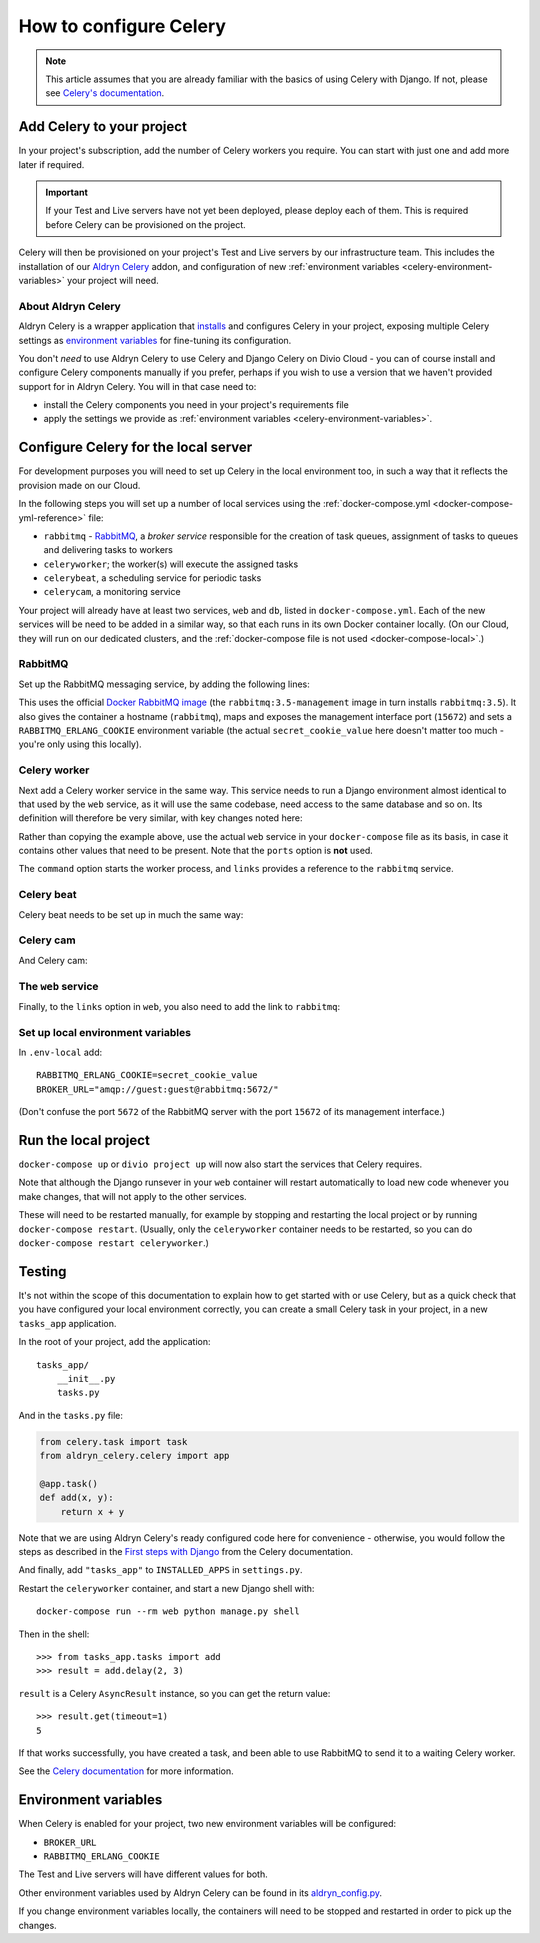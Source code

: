 .. _configure-celery:

How to configure Celery
=======================

..  note::

    This article assumes that you are already familiar with the basics of using
    Celery with Django. If not, please see `Celery's documentation
    <http://www.celeryproject.org/docs-and-support/>`_.


Add Celery to your project
-------------------------------

In your project's subscription, add the number of Celery workers you require. You can start with just one and add more
later if required.

..  important::

    If your Test and Live servers have not yet been deployed, please deploy each of them. This is required before
    Celery can be provisioned on the project.

Celery will then be provisioned on your project's Test and Live servers by our infrastructure team. This includes the
installation of our `Aldryn Celery <https://github.com/aldryn/aldryn-celery>`_ addon, and configuration of new
:ref:`environment variables <celery-environment-variables>` your project will need.


About Aldryn Celery
~~~~~~~~~~~~~~~~~~~

Aldryn Celery is a wrapper application that `installs
<https://github.com/divio/aldryn-celery/blob/master/requirements.txt>`_ and configures Celery in your project, exposing
multiple Celery settings as `environment variables
<https://github.com/divio/aldryn-celery/blob/master/aldryn_config.py>`_ for fine-tuning its configuration.

You don't *need* to use Aldryn Celery to use Celery and Django Celery on Divio Cloud - you can of course install and
configure Celery components manually if you prefer, perhaps if you wish to use a version that we haven't provided
support for in Aldryn Celery. You will in that case need to:

* install the Celery components you need in your project's requirements file
* apply the settings we provide as :ref:`environment variables <celery-environment-variables>`.


Configure Celery for the local server
-------------------------------------

For development purposes you will need to set up Celery in the local environment too, in such a way that it reflects
the provision made on our Cloud.

In the following steps you will set up a number of local services using the :ref:`docker-compose.yml
<docker-compose-yml-reference>` file:

* ``rabbitmq`` - `RabbitMQ <http://www.rabbitmq.com>`_, a *broker service* responsible for the creation of task queues,
  assignment of tasks to queues and delivering tasks to workers
* ``celeryworker``; the worker(s) will execute the assigned tasks
* ``celerybeat``, a scheduling service for periodic tasks
* ``celerycam``, a monitoring service

Your project will already have at least two services, ``web`` and ``db``, listed in ``docker-compose.yml``. Each of the
new services will be need to be added in a similar way, so that each runs in its own Docker container locally. (On our
Cloud, they will run on our dedicated clusters, and the :ref:`docker-compose file is not used <docker-compose-local>`.)


RabbitMQ
~~~~~~~~

Set up the RabbitMQ messaging service, by adding the following lines:

..  code-block:: yaml
    :emphasize-lines: 9-17

    services:

      web:
        [...]

      db:
        [...]

      rabbitmq:
        image: rabbitmq:3.5-management
        hostname: rabbitmq
        ports:
          - "15672:15672"
        expose:
          - "15672"
        environment:
          RABBITMQ_ERLANG_COOKIE: secret_cookie_value

This uses the official `Docker RabbitMQ image <https://github.com/docker-library/rabbitmq>`_ (the
``rabbitmq:3.5-management`` image in turn installs ``rabbitmq:3.5``). It also gives the container a hostname
(``rabbitmq``), maps and exposes the management interface port (``15672``) and sets a ``RABBITMQ_ERLANG_COOKIE``
environment variable (the actual ``secret_cookie_value`` here doesn't matter too much - you're only using this locally).


Celery worker
~~~~~~~~~~~~~~~~

Next add a Celery worker service in the same way. This service needs to run a Django environment almost identical to
that used by the ``web`` service, as it will use the same codebase, need access to the same database and so on. Its
definition will therefore be very similar, with key changes noted here:

..  code-block:: yaml
    :emphasize-lines: 1, 5, 9

    celeryworker:
      build: "."
      links:
        - "db:postgres"
        - "rabbitmq:rabbitmq"
      volumes:
        - ".:/app:rw"
        - "./data:/data:rw"
      command: aldryn-celery worker
      env_file: .env-local

Rather than copying the example above, use the actual ``web`` service in your ``docker-compose`` file as its basis, in
case it contains other values that need to be present. Note that the ``ports`` option is **not** used.

The ``command`` option starts the worker process, and ``links`` provides a reference to the ``rabbitmq`` service.


Celery beat
~~~~~~~~~~~~~~~~

Celery beat needs to be set up in much the same way:

..  code-block:: yaml
    :emphasize-lines: 1, 5, 9

    celerybeat:
      build: "."
      links:
        - "db:postgres"
        - "rabbitmq:rabbitmq"
      volumes:
        - ".:/app:rw"
        - "./data:/data:rw"
      command: aldryn-celery beat
      env_file: .env-local


Celery cam
~~~~~~~~~~~~~~~~

And Celery cam:

..  code-block:: yaml
    :emphasize-lines: 1, 5, 9

    celerycam:
      build: "."
      links:
        - "db:postgres"
        - "rabbitmq:rabbitmq"
      volumes:
        - ".:/app:rw"
        - "./data:/data:rw"
      command: aldryn-celery cam
      env_file: .env-local


The ``web`` service
~~~~~~~~~~~~~~~~~~~~~~~~

Finally, to the ``links`` option in ``web``, you also need to add the link to ``rabbitmq``:

..  code-block:: yaml
    :emphasize-lines: 5

    web:
      [...]
      links:
        [...]
        - "rabbitmq:rabbitmq"


Set up local environment variables
~~~~~~~~~~~~~~~~~~~~~~~~~~~~~~~~~~

In ``.env-local`` add::

    RABBITMQ_ERLANG_COOKIE=secret_cookie_value
    BROKER_URL="amqp://guest:guest@rabbitmq:5672/"

(Don't confuse the port ``5672`` of the RabbitMQ server with the port ``15672`` of its management interface.)


Run the local project
-------------------------

``docker-compose up`` or ``divio project up`` will now also start the services that Celery requires.

Note that although the Django runsever in your ``web`` container will restart automatically to load new code whenever
you make changes, that will not apply to the other services.

These will need to be restarted manually, for example by stopping and restarting the local project or by running
``docker-compose restart``. (Usually, only the ``celeryworker`` container needs to be restarted, so you can do
``docker-compose restart celeryworker``.)


Testing
-------

It's not within the scope of this documentation to explain how to get started with or use Celery, but as a quick check
that you have configured your local environment correctly, you can create a small Celery task in your project, in a new
``tasks_app`` application.

In the root of your project, add the application::

    tasks_app/
        __init__.py
        tasks.py

And in the ``tasks.py`` file:

..  code-block:: Python

    from celery.task import task
    from aldryn_celery.celery import app

    @app.task()
    def add(x, y):
        return x + y


Note that we are using Aldryn Celery's ready configured code here for convenience - otherwise, you would follow the
steps as described in the `First steps with Django
<http://docs.celeryproject.org/en/latest/django/first-steps-with-django.html>`_ from the Celery documentation.

And finally, add ``"tasks_app"`` to ``INSTALLED_APPS`` in ``settings.py``.

Restart the ``celeryworker`` container, and start a new Django shell with::

    docker-compose run --rm web python manage.py shell

Then in the shell::

    >>> from tasks_app.tasks import add
    >>> result = add.delay(2, 3)

``result`` is a Celery ``AsyncResult`` instance, so you can get the return value::

    >>> result.get(timeout=1)
    5

If that works successfully, you have created a task, and been able to use RabbitMQ to send it to a waiting Celery
worker.

See the `Celery documentation <http://www.celeryproject.org/docs-and-support/>`_ for more information.


.. _celery-environment-variables:

Environment variables
---------------------

When Celery is enabled for your project, two new environment variables will be configured:

* ``BROKER_URL``
* ``RABBITMQ_ERLANG_COOKIE``

The Test and Live servers will have different values for both.

Other environment variables used by Aldryn Celery can be found in its `aldryn_config.py
<https://github.com/aldryn/aldryn-celery/blob/master/aldryn_config.py>`_.

If you change environment variables locally, the containers will need to be stopped and restarted in order to pick up
the changes.
